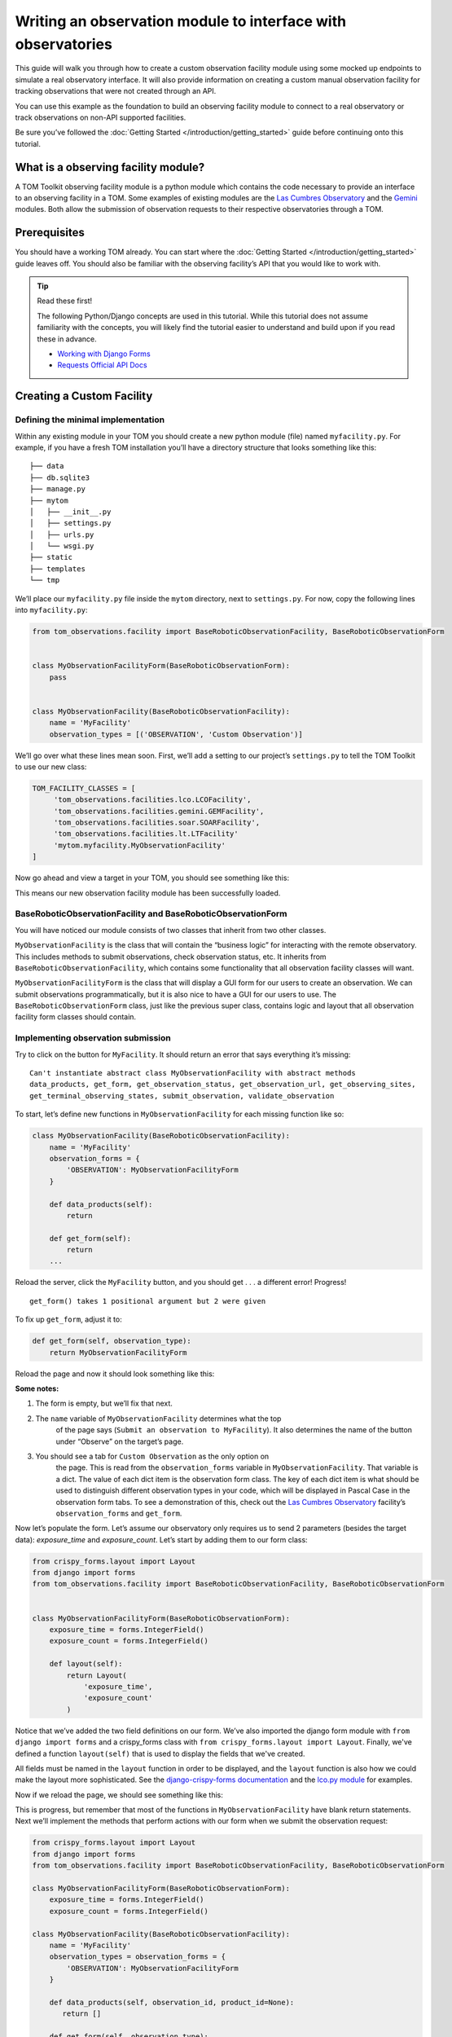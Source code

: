 Writing an observation module to interface with observatories
=============================================================

This guide will walk you through how to create a custom observation
facility module using some mocked up endpoints to simulate a real
observatory interface. It will also provide information on creating a
custom manual observation facility for tracking observations that were
not created through an API.

You can use this example as the foundation to build an observing
facility module to connect to a real observatory or track observations
on non-API supported facilities.

Be sure you’ve followed the :doc:`Getting Started </introduction/getting_started>` guide before continuing onto
this tutorial.

What is a observing facility module?
~~~~~~~~~~~~~~~~~~~~~~~~~~~~~~~~~~~~

A TOM Toolkit observing facility module is a python module which
contains the code necessary to provide an interface to an observing
facility in a TOM. Some examples of existing modules are the `Las
Cumbres
Observatory <https://github.com/TOMToolkit/tom_base/blob/main/tom_observations/facilities/lco.py>`__
and the
`Gemini <https://github.com/TOMToolkit/tom_base/blob/main/tom_observations/facilities/gemini.py>`__
modules. Both allow the submission of observation requests to their
respective observatories through a TOM.

Prerequisites
~~~~~~~~~~~~~

You should have a working TOM already. You can start where the :doc:`Getting Started </introduction/getting_started>`
guide leaves off. You should also be familiar with the observing facility’s API that you would like to work with.

.. tip:: Read these first!

    The following Python/Django concepts are used in this tutorial. While this tutorial does not assume familiarity with the concepts, you will likely find the tutorial easier to understand and build upon if you read these in advance.

    - `Working with Django Forms <https://docs.djangoproject.com/en/stable/topics/forms/>`_
    - `Requests Official API Docs <http://docs.python-requests.org/en/master/>`_

Creating a Custom Facility
~~~~~~~~~~~~~~~~~~~~~~~~~~

Defining the minimal implementation
-----------------------------------

Within any existing module in your TOM you should create a new python
module (file) named ``myfacility.py``. For example, if you have a fresh
TOM installation you’ll have a directory structure that looks something
like this:

::

   ├── data
   ├── db.sqlite3
   ├── manage.py
   ├── mytom
   │   ├── __init__.py
   │   ├── settings.py
   │   ├── urls.py
   │   └── wsgi.py
   ├── static
   ├── templates
   └── tmp

We’ll place our ``myfacility.py`` file inside the ``mytom`` directory,
next to ``settings.py``. For now, copy the following lines into
``myfacility.py``:

.. code:: python

   from tom_observations.facility import BaseRoboticObservationFacility, BaseRoboticObservationForm


   class MyObservationFacilityForm(BaseRoboticObservationForm):
       pass


   class MyObservationFacility(BaseRoboticObservationFacility):
       name = 'MyFacility'
       observation_types = [('OBSERVATION', 'Custom Observation')]

We’ll go over what these lines mean soon. First, we’ll add a setting to
our project’s ``settings.py`` to tell the TOM Toolkit to use our new
class:

.. code:: python

   TOM_FACILITY_CLASSES = [
        'tom_observations.facilities.lco.LCOFacility',
        'tom_observations.facilities.gemini.GEMFacility',
        'tom_observations.facilities.soar.SOARFacility',
        'tom_observations.facilities.lt.LTFacility'
        'mytom.myfacility.MyObservationFacility'
   ]

Now go ahead and view a target in your TOM, you should see something
like this:

|image0|

This means our new observation facility module has been successfully
loaded.

BaseRoboticObservationFacility and BaseRoboticObservationForm
-------------------------------------------------------------

You will have noticed our module consists of two classes that inherit
from two other classes.

``MyObservationFacility`` is the class that will contain the “business
logic” for interacting with the remote observatory. This includes
methods to submit observations, check observation status, etc. It
inherits from ``BaseRoboticObservationFacility``, which contains some
functionality that all observation facility classes will want.

``MyObservationFacilityForm`` is the class that will display a GUI form
for our users to create an observation. We can submit observations
programmatically, but it is also nice to have a GUI for our users to
use. The ``BaseRoboticObservationForm`` class, just like the previous
super class, contains logic and layout that all observation facility
form classes should contain.

Implementing observation submission
-----------------------------------

Try to click on the button for ``MyFacility``. It should return an error
that says everything it’s missing:

::

   Can't instantiate abstract class MyObservationFacility with abstract methods 
   data_products, get_form, get_observation_status, get_observation_url, get_observing_sites, 
   get_terminal_observing_states, submit_observation, validate_observation

To start, let’s define new functions in ``MyObservationFacility`` for
each missing function like so:

.. code:: python

   class MyObservationFacility(BaseRoboticObservationFacility):
       name = 'MyFacility'
       observation_forms = {
           'OBSERVATION': MyObservationFacilityForm
       }

       def data_products(self):
           return

       def get_form(self):
           return
       ...

Reload the server, click the ``MyFacility`` button, and you should get .
. . a different error! Progress!

::

   get_form() takes 1 positional argument but 2 were given

To fix up ``get_form``, adjust it to:

.. code:: python

       def get_form(self, observation_type):
           return MyObservationFacilityForm

Reload the page and now it should look something like this:

|image1|

:Some notes:

#. The form is empty, but we’ll fix that next.

#. The ``name`` variable of ``MyObservationFacility`` determines what the top
    of the page says (``Submit an observation to MyFacility``). It also
    determines the name of the button under “Observe” on the target’s page.

#. You should see a tab for ``Custom Observation`` as the only option on
    the page. This is read from the ``observation_forms`` variable in
    ``MyObservationFacility``. That variable is a dict. The
    value of each dict item is the observation form class. The key of each
    dict item is what should be used to distinguish different observation types
    in your code, which will be displayed in Pascal Case in the observation form tabs.
    To see a demonstration of this, check out the `Las Cumbres Observatory <https://github.com/TOMToolkit/tom_base/blob/main/tom_observations/facilities/lco.py>`__
    facility’s ``observation_forms`` and ``get_form``.

Now let’s populate the form. Let’s assume our observatory only requires
us to send 2 parameters (besides the target data): `exposure_time` and
`exposure_count`. Let’s start by adding them to our form class:

.. code:: python

    from crispy_forms.layout import Layout
    from django import forms
    from tom_observations.facility import BaseRoboticObservationFacility, BaseRoboticObservationForm


    class MyObservationFacilityForm(BaseRoboticObservationForm):
        exposure_time = forms.IntegerField()
        exposure_count = forms.IntegerField()

        def layout(self):
            return Layout(
                'exposure_time',
                'exposure_count'
            )

Notice that we’ve added the two field definitions on our form. We’ve
also imported the django form module with ``from django import forms`` and
a crispy_forms class with ``from crispy_forms.layout import Layout``. Finally,
we've defined a function ``layout(self)`` that is used to display the fields that 
we've created.

All fields must be named in the ``layout`` function in order to be displayed, and
the ``layout`` function is also how we could make the layout more sophisticated. See the 
`django-crispy-forms documentation <https://django-crispy-forms.readthedocs.io/en/latest/>`__ 
and the `lco.py module <https://github.com/TOMToolkit/tom_base/blob/main/tom_observations/facilities/lco.py>`__ for examples.

Now if we reload the page, we should see something like this:

|image2|

This is progress, but remember that most of the functions in
``MyObservationFacility`` have blank return statements. Next we’ll
implement the methods that perform actions with our form when we submit
the observation request:

.. code:: python

    from crispy_forms.layout import Layout
    from django import forms
    from tom_observations.facility import BaseRoboticObservationFacility, BaseRoboticObservationForm

    class MyObservationFacilityForm(BaseRoboticObservationForm):
        exposure_time = forms.IntegerField()
        exposure_count = forms.IntegerField()

    class MyObservationFacility(BaseRoboticObservationFacility):
        name = 'MyFacility'
        observation_types = observation_forms = {
            'OBSERVATION': MyObservationFacilityForm
        }

        def data_products(self, observation_id, product_id=None):
           return []

        def get_form(self, observation_type):
            return MyObservationFacilityForm

        def get_observation_status(self, observation_id):
            return ['IN_PROGRESS']

        def get_observation_url(self, observation_id):
            return ''

        def get_observing_sites(self):
            return {}

        def get_terminal_observing_states(self):
            return ['IN_PROGRESS', 'COMPLETED']

        def submit_observation(self, observation_payload):
            print(observation_payload)
            return [1]

        def validate_observation(self, observation_payload):
            pass

The important method here is ``submit_observation``. This method, when
implemented fully, will send the observation payload to the remote
observatory and then return a list of observation ids. Those ids will be
stored in the database to be used later, in methods like
``get_observation_status(self, observation_id)``. In our dummy
implementation, we simply print out the observation payload and return a
single fake id with ``return [1]``.

If you now “submit” an observation using the MyFacility module, you
should see this in the server console:

::

   {'target_id': 1, 'params': '{"facility": "MyFacility", "target_id": 1, "observation_type": "(\'OBSERVATION\', \'Custom Observation\')", "exposure_time": 100, "exposure_count": 2}'}

That was our print statement! Additionally, you should see
``1 upcoming observation`` on the target’s page, and if you navigate to
its “Observations” tab you can see the parameters of the observation you
just submitted in more detail.

Filling in the rest of the functionality
----------------------------------------

You’ll notice we added many more methods other than
``submit_observation`` to our Facility class. For now they return dummy
data, but when you adapt it to work with a real observatory you should
fill them in with the correct logic so that the whole module works
correctly with the TOM. You can view explanations of each method in the :doc:`Facility Modules <../api/tom_observations/facilities>`
section of the documentation or
`in the source code <https://github.com/TOMToolkit/tom_base/blob/main/tom_observations/facility.py#L181>`__

Adding Sites to new Facilities
^^^^^^^^^^^^^^^^^^^^^^^^^^^^^^

In our ``MyObservationFacility`` class, let’s define a new variable
called ``SITES``. Modeling our ``SITES`` on the one defined for `Las
Cumbres
Observatory <https://github.com/TOMToolkit/tom_base/blob/main/tom_observations/facilities/lco.py>`__,
we can easily put new sites to our facility that will then show up in the airmass plots:

.. code:: python

   class MyObservationFacility(BaseRoboticObservationFacility):
       name = 'MyFacility'
       observation_types = observation_forms = {
            'OBSERVATION': MyObservationFacilityForm
        }

       SITES = {
           'Itagaki': {
               'latitude': 38.188020,
               'longitude': 140.335113,
               'elevation': 350
           }
       }

       ...

       def get_observing_sites(self):
           return self.SITES

(Koichi Itagaki is an “amateur” astronomer in Japan who has discovered
many extremely interesting supernovae.)

Airmass plotting for new facilities
^^^^^^^^^^^^^^^^^^^^^^^^^^^^^^^^^^^

Now that your facility has sites, they should appear on airmass plots. If you input two dates
into the “Plan” form under the “Observe” tab on a target’s page, you’ll
see the target’s visibility. By default, the plot shows you the airmass
at LCO and Gemini sites.

Even if the facilities you observe at are not API-accessible, you
can still add them to your TOM’s airmass plots to judge what targets to
observe when.

Happy developing!


.. |image0| image:: /_static/observation_module/myfacility.png
.. |image1| image:: /_static/observation_module/empty_form.png
.. |image2| image:: /_static/observation_module/fields.png
